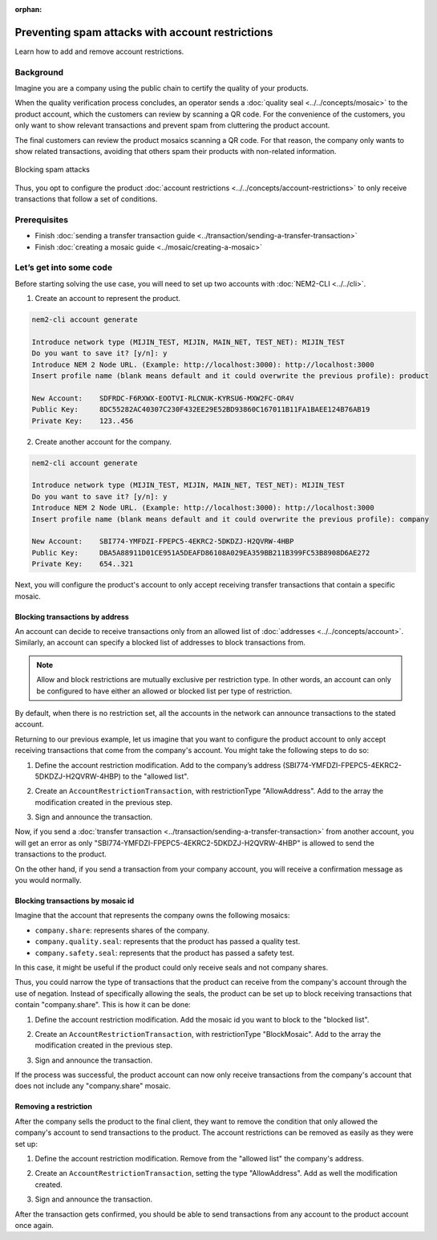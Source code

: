 :orphan:

.. post:: 07 May, 2019
    :category: Account Restrictions
    :excerpt: 1
    :nocomments:

#################################################
Preventing spam attacks with account restrictions
#################################################

Learn how to add and remove account restrictions.

**********
Background
**********

Imagine you are a company using the public chain to certify the quality of your products.

When the quality verification process concludes, an operator sends a :doc:`quality seal <../../concepts/mosaic>` to the product account, which the customers can review by scanning a QR code. For the convenience of the customers, you only want to show relevant transactions and prevent spam from cluttering the product account.

The final customers can review the product mosaics scanning a QR code. For that reason, the company only wants to show related transactions, avoiding that others spam their products with non-related information.

.. figure:: ../../resources/images/examples/account-restrictions-spam.png
    :align: center
    :width: 450px

    Blocking spam attacks

Thus, you opt to configure the product :doc:`account restrictions <../../concepts/account-restrictions>` to only receive transactions that follow a set of conditions.

*************
Prerequisites
*************

- Finish :doc:`sending a transfer transaction guide <../transaction/sending-a-transfer-transaction>`
- Finish :doc:`creating a mosaic guide <../mosaic/creating-a-mosaic>`

************************
Let’s get into some code
************************

Before starting solving the use case, you will need to set up two accounts with :doc:`NEM2-CLI <../../cli>`.

1. Create an account to represent the product.

.. code-block:: bash

    nem2-cli account generate

    Introduce network type (MIJIN_TEST, MIJIN, MAIN_NET, TEST_NET): MIJIN_TEST
    Do you want to save it? [y/n]: y
    Introduce NEM 2 Node URL. (Example: http://localhost:3000): http://localhost:3000
    Insert profile name (blank means default and it could overwrite the previous profile): product

    New Account:    SDFRDC-F6RXWX-EOOTVI-RLCNUK-KYRSU6-MXW2FC-OR4V
    Public Key:     8DC55282AC40307C230F432EE29E52BD93860C167011B11FA1BAEE124B76AB19
    Private Key:    123..456

2. Create another account for the company.

.. code-block:: bash

    nem2-cli account generate

    Introduce network type (MIJIN_TEST, MIJIN, MAIN_NET, TEST_NET): MIJIN_TEST
    Do you want to save it? [y/n]: y
    Introduce NEM 2 Node URL. (Example: http://localhost:3000): http://localhost:3000
    Insert profile name (blank means default and it could overwrite the previous profile): company

    New Account:    SBI774-YMFDZI-FPEPC5-4EKRC2-5DKDZJ-H2QVRW-4HBP
    Public Key:     DBA5A88911D01CE951A5DEAFD86108A029EA359BB211B399FC53B8908D6AE272
    Private Key:    654..321

Next, you will configure the product's account to only accept receiving transfer transactions that contain a specific mosaic.

Blocking transactions by address
================================

An account can decide to receive transactions only from an allowed list of :doc:`addresses <../../concepts/account>`. Similarly, an account can specify a blocked list of addresses to block transactions from.

.. note:: Allow and block restrictions are mutually exclusive per restriction type. In other words, an account can only be configured  to have either an allowed or blocked list per type of restriction.

By default, when there is no restriction set, all the accounts in the network can announce transactions to the stated account.

Returning to our previous example, let us imagine that you want to configure the product account to only accept receiving transactions  that come from the company's account. You might take the following steps to do so:

1. Define the account restriction modification. Add to the company’s address (SBI774-YMFDZI-FPEPC5-4EKRC2-5DKDZJ-H2QVRW-4HBP) to the "allowed list".

.. example-code::

    .. viewsource:: ../../resources/examples/typescript/account/AccountAddressRestrictionAllowList.ts
        :language: typescript
        :start-after:  /* start block 01 */
        :end-before: /* end block 01 */

2. Create an ``AccountRestrictionTransaction``, with restrictionType "AllowAddress".  Add to the array the modification created in the previous step.

.. example-code::

    .. viewsource:: ../../resources/examples/typescript/account/AccountAddressRestrictionAllowList.ts
        :language: typescript
        :start-after:  /* start block 02 */
        :end-before: /* end block 02 */

3. Sign and announce the transaction.

.. example-code::

    .. viewsource:: ../../resources/examples/typescript/account/AccountAddressRestrictionAllowList.ts
        :language: typescript
        :start-after:  /* start block 03 */
        :end-before: /* end block 03 */

Now, if you send a :doc:`transfer transaction <../transaction/sending-a-transfer-transaction>` from another account, you will get an error as only "SBI774-YMFDZI-FPEPC5-4EKRC2-5DKDZJ-H2QVRW-4HBP" is allowed to send the transactions to the product.

On the other hand, if you send a transaction from your company account, you will receive a confirmation message as you would normally.

Blocking transactions by mosaic id
==================================

Imagine that the account that represents the company owns the following mosaics:

- ``company.share``: represents shares of the company.
- ``company.quality.seal``: represents that the product has passed a quality test.
- ``company.safety.seal``: represents that the product has passed a safety test.

In this case, it might be useful if the product could only receive seals and not company shares.

Thus, you could  narrow the type of transactions that the product can receive from the company's account through the use of negation. Instead of specifically allowing the seals, the product can be set up to block receiving transactions that contain "company.share". This is how it can be done:

1. Define the account restriction modification. Add the mosaic id you want to block to the "blocked list".

.. example-code::

    .. viewsource:: ../../resources/examples/typescript/account/AccountMosaicRestrictionBlockList.ts
        :language: typescript
        :start-after:  /* start block 01 */
        :end-before: /* end block 01 */

2. Create an ``AccountRestrictionTransaction``, with restrictionType "BlockMosaic".  Add to the array the modification created in the previous step.

.. example-code::

    .. viewsource:: ../../resources/examples/typescript/account/AccountMosaicRestrictionBlockList.ts
        :language: typescript
        :start-after:  /* start block 02 */
        :end-before: /* end block 02 */

3. Sign and announce the transaction.

.. example-code::

    .. viewsource:: ../../resources/examples/typescript/account/AccountMosaicRestrictionBlockList.ts
        :language: typescript
        :start-after:  /* start block 03 */
        :end-before: /* end block 03 */

If the process was successful, the product account can now only receive transactions from the company's account that does not include any "company.share" mosaic.

Removing a restriction
======================

After the company sells the product to the final client, they want to remove the condition that only allowed the company's account to send transactions to the product. The account restrictions can be removed as easily as they were set up:

1. Define the account restriction modification. Remove from the "allowed list" the company's address.

.. example-code::

    .. viewsource:: ../../resources/examples/typescript/account/AccountAddressRestrictionRemoveRestriction.ts
        :language: typescript
        :start-after:  /* start block 01 */
        :end-before: /* end block 01 */

2. Create an ``AccountRestrictionTransaction``, setting the type "AllowAddress". Add as well the modification created.

.. example-code::

    .. viewsource:: ../../resources/examples/typescript/account/AccountAddressRestrictionRemoveRestriction.ts
        :language: typescript
        :start-after:  /* start block 02 */
        :end-before: /* end block 02 */

3. Sign and announce the transaction.

.. example-code::

    .. viewsource:: ../../resources/examples/typescript/account/AccountAddressRestrictionRemoveRestriction.ts
        :language: typescript
        :start-after:  /* start block 03 */
        :end-before: /* end block 03 */

After the transaction gets confirmed, you should be able to send transactions from any account to the product account once again.
